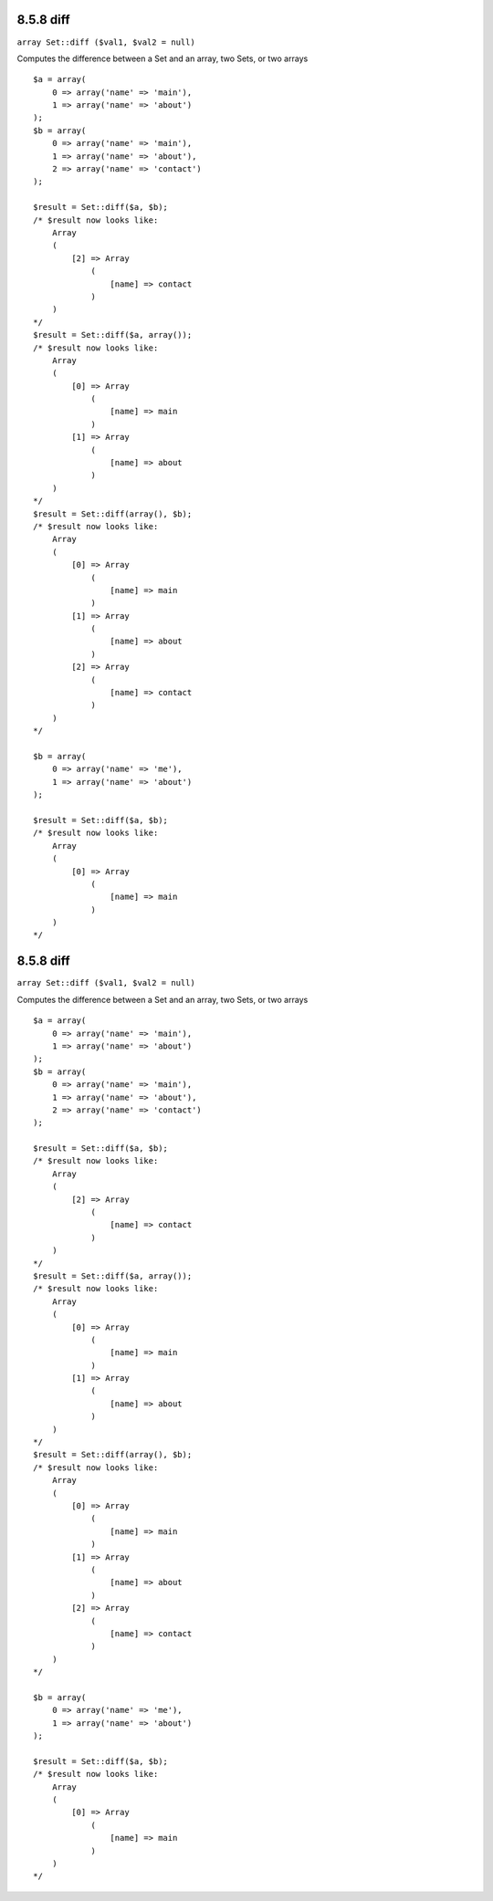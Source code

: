 8.5.8 diff
----------

``array Set::diff ($val1, $val2 = null)``

Computes the difference between a Set and an array, two Sets, or
two arrays

::

    $a = array(
        0 => array('name' => 'main'),
        1 => array('name' => 'about')
    );
    $b = array(
        0 => array('name' => 'main'),
        1 => array('name' => 'about'),
        2 => array('name' => 'contact')
    );
    
    $result = Set::diff($a, $b);
    /* $result now looks like: 
        Array
        (
            [2] => Array
                (
                    [name] => contact
                )
        )
    */
    $result = Set::diff($a, array());
    /* $result now looks like: 
        Array
        (
            [0] => Array
                (
                    [name] => main
                )
            [1] => Array
                (
                    [name] => about
                )
        )
    */
    $result = Set::diff(array(), $b);
    /* $result now looks like: 
        Array
        (
            [0] => Array
                (
                    [name] => main
                )
            [1] => Array
                (
                    [name] => about
                )
            [2] => Array
                (
                    [name] => contact
                )
        )
    */
    
    $b = array(
        0 => array('name' => 'me'),
        1 => array('name' => 'about')
    );
    
    $result = Set::diff($a, $b);
    /* $result now looks like: 
        Array
        (
            [0] => Array
                (
                    [name] => main
                )
        )
    */

8.5.8 diff
----------

``array Set::diff ($val1, $val2 = null)``

Computes the difference between a Set and an array, two Sets, or
two arrays

::

    $a = array(
        0 => array('name' => 'main'),
        1 => array('name' => 'about')
    );
    $b = array(
        0 => array('name' => 'main'),
        1 => array('name' => 'about'),
        2 => array('name' => 'contact')
    );
    
    $result = Set::diff($a, $b);
    /* $result now looks like: 
        Array
        (
            [2] => Array
                (
                    [name] => contact
                )
        )
    */
    $result = Set::diff($a, array());
    /* $result now looks like: 
        Array
        (
            [0] => Array
                (
                    [name] => main
                )
            [1] => Array
                (
                    [name] => about
                )
        )
    */
    $result = Set::diff(array(), $b);
    /* $result now looks like: 
        Array
        (
            [0] => Array
                (
                    [name] => main
                )
            [1] => Array
                (
                    [name] => about
                )
            [2] => Array
                (
                    [name] => contact
                )
        )
    */
    
    $b = array(
        0 => array('name' => 'me'),
        1 => array('name' => 'about')
    );
    
    $result = Set::diff($a, $b);
    /* $result now looks like: 
        Array
        (
            [0] => Array
                (
                    [name] => main
                )
        )
    */

